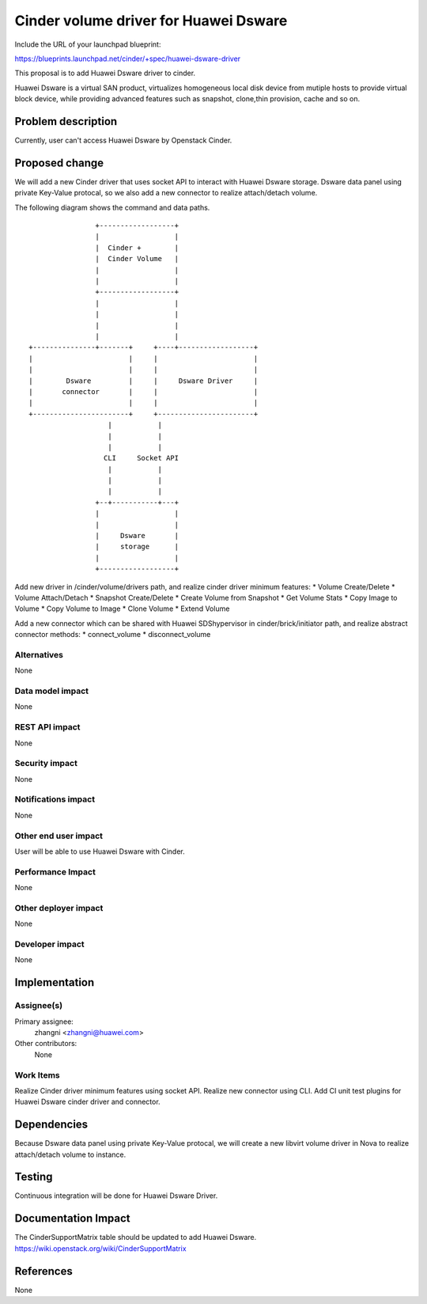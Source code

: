 ..
 This work is licensed under a Creative Commons Attribution 3.0 Unported
 License.

 http://creativecommons.org/licenses/by/3.0/legalcode

==============================================
Cinder volume driver for Huawei Dsware
==============================================

Include the URL of your launchpad blueprint:

https://blueprints.launchpad.net/cinder/+spec/huawei-dsware-driver

This proposal is to add Huawei Dsware driver to cinder.

Huawei Dsware is a virtual SAN product, virtualizes homogeneous local
disk device from mutiple hosts to provide virtual block device,
while providing advanced features such as snapshot, clone,thin provision,
cache and so on.


Problem description
===================

Currently, user can't access Huawei Dsware by Openstack Cinder.


Proposed change
===============

We will add a new Cinder driver that uses socket API to interact with Huawei
Dsware storage. Dsware data panel using private Key-Value protocal,
so we also add a new connector to realize attach/detach volume.

The following diagram shows the command and data paths.

::

                    +------------------+
                    |                  |
                    |  Cinder +        |
                    |  Cinder Volume   |
                    |                  |
                    |                  |
                    +------------------+
                    |                  |
                    |                  |
                    |                  |
                    |                  |
    +---------------+-------+     +----+------------------+
    |                       |     |                       |
    |                       |     |                       |
    |        Dsware         |     |     Dsware Driver     |
    |       connector       |     |                       |
    |                       |     |                       |
    +-----------------------+     +-----------------------+
                       |           |
                       |           |
                       |           |
                      CLI     Socket API
                       |           |
                       |           |
                       |           |
                    +--+-----------+---+
                    |                  |
                    |                  |
                    |     Dsware       |
                    |     storage      |
                    |                  |
                    +------------------+



Add new driver in /cinder/volume/drivers path, and realize cinder driver
minimum features:
* Volume Create/Delete
* Volume Attach/Detach
* Snapshot Create/Delete
* Create Volume from Snapshot
* Get Volume Stats
* Copy Image to Volume
* Copy Volume to Image
* Clone Volume
* Extend Volume

Add a new connector which can be shared with Huawei SDShypervisor in
cinder/brick/initiator path, and realize abstract connector methods:
* connect_volume
* disconnect_volume

Alternatives
------------

None

Data model impact
-----------------

None

REST API impact
---------------

None

Security impact
---------------

None

Notifications impact
--------------------

None

Other end user impact
---------------------

User will be able to use Huawei Dsware with Cinder.

Performance Impact
------------------

None

Other deployer impact
---------------------

None

Developer impact
----------------

None


Implementation
==============

Assignee(s)
-----------

Primary assignee:
  zhangni <zhangni@huawei.com>

Other contributors:
  None

Work Items
----------

Realize Cinder driver minimum features using socket API.
Realize new connector using CLI.
Add CI unit test plugins for Huawei Dsware cinder driver and
connector.


Dependencies
============

Because Dsware data panel using private Key-Value protocal, we will create a
new libvirt volume driver in Nova to realize attach/detach volume to
instance.


Testing
=======

Continuous integration will be done for Huawei Dsware Driver.


Documentation Impact
====================

The CinderSupportMatrix table should be updated to add Huawei Dsware.
https://wiki.openstack.org/wiki/CinderSupportMatrix


References
==========

None
